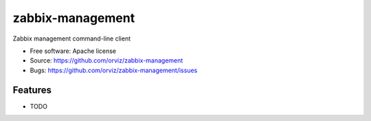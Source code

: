 ===============================
zabbix-management
===============================

Zabbix management command-line client

* Free software: Apache license
* Source: https://github.com/orviz/zabbix-management
* Bugs: https://github.com/orviz/zabbix-management/issues

Features
--------

* TODO